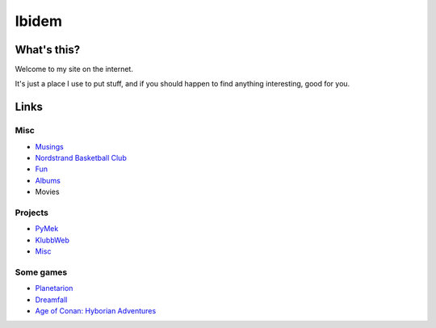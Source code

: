 Ibidem
======

What's this?
------------

Welcome to my site on the internet.

It's just a place I use to put stuff, and if you should happen to find anything 
interesting, good for you.

Links
-----

Misc
....

* Musings_
* `Nordstrand Basketball Club`_
* Fun_
* Albums_
* Movies

.. _Musings: musings
.. _`Nordstrand Basketball Club`: http://nordstrand.basket.no
.. _Fun: fun
.. _Albums: album
.. _Movies: django/movies


Projects
........

* PyMek_
* KlubbWeb_
* Misc_

.. _PyMek: PyMek
.. _KlubbWeb: KlubbWeb
.. _Misc: Misc

Some games
..........

* Planetarion_
* Dreamfall_
* `Age of Conan: Hyborian Adventures`_

.. _Planetarion: http://www.planetarion.com
.. _Dreamfall: http://www.dreamfall.com
.. _`Age of Conan: Hyborian Adventures`: http://www.ageofconan.com
